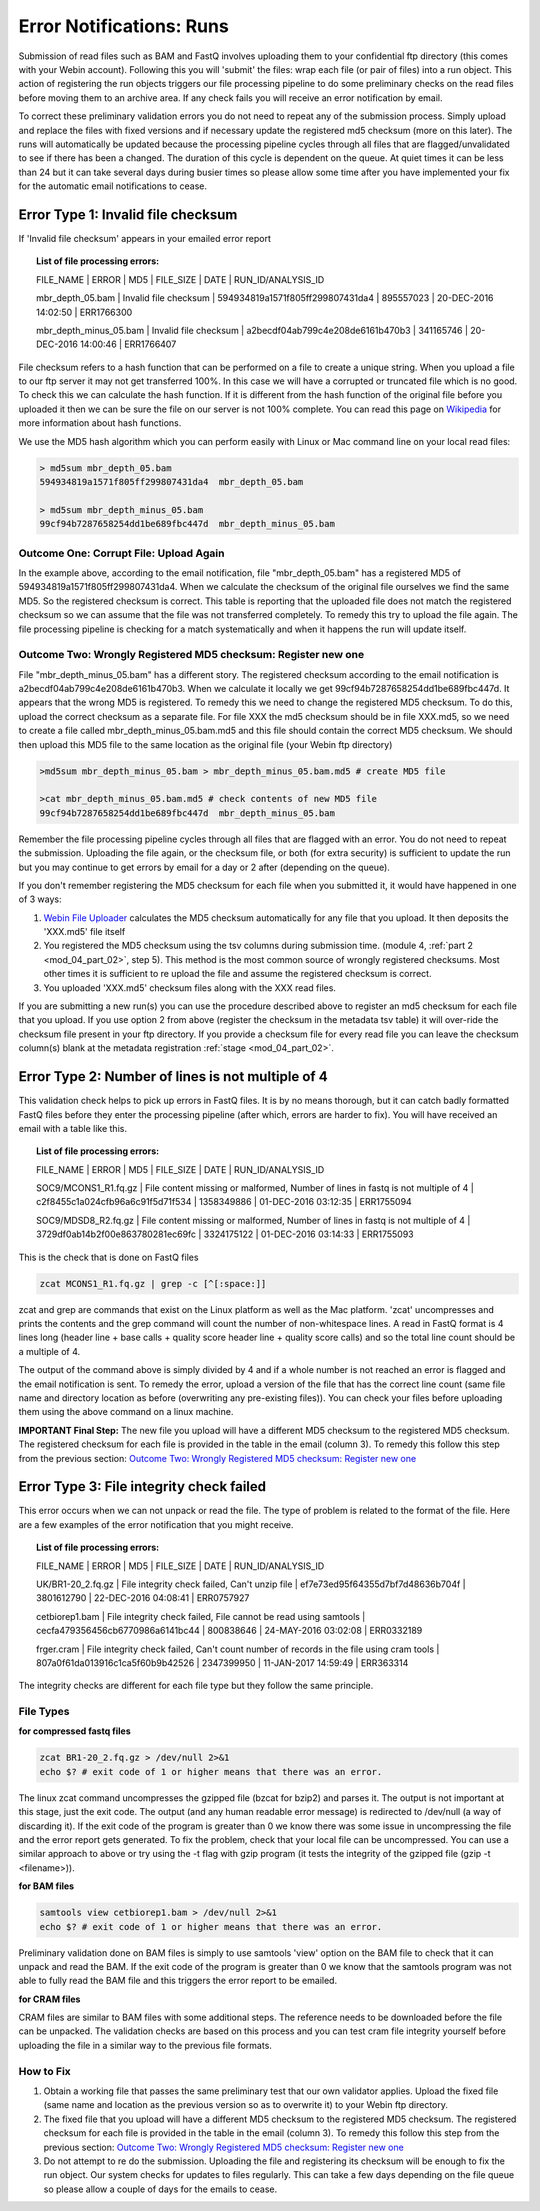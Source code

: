 =========================
Error Notifications: Runs
=========================

Submission of read files such as BAM and FastQ involves uploading them to your confidential ftp directory (this comes with your Webin account). Following this you will 'submit' the files: wrap each file (or pair of files) into a run object. This action of registering the run objects triggers our file processing pipeline to do some preliminary checks on the read files before moving them to an archive area. If any check fails you will receive an error notification by email.

To correct these preliminary validation errors you do not need to repeat any of the submission process. Simply upload and replace the files with fixed versions and if necessary update the registered md5 checksum (more on this later). The runs will automatically be updated because the processing pipeline cycles through all files that are flagged/unvalidated to see if there has been a changed. The duration of this cycle is dependent on the queue. At quiet times it can be less than 24 but it can take several days during busier times so please allow some time after you have implemented your fix for the automatic email notifications to cease.


Error Type 1: Invalid file checksum
===================================

If 'Invalid file checksum' appears in your emailed error report

.. topic:: List of file processing errors:

    FILE_NAME | ERROR | MD5 | FILE_SIZE | DATE | RUN_ID/ANALYSIS_ID

    mbr_depth_05.bam | Invalid file checksum | 594934819a1571f805ff299807431da4 | 895557023 | 20-DEC-2016 14:02:50 | ERR1766300

    mbr_depth_minus_05.bam | Invalid file checksum | a2becdf04ab799c4e208de6161b470b3 | 341165746 | 20-DEC-2016 14:00:46 | ERR1766407


File checksum refers to a hash function that can be performed on a file to create a unique string. When you upload a file to our ftp server it may not get transferred 100%. In this case we will have a corrupted or truncated file which is no good. To check this we can calculate the hash function. If it is different from the hash function of the original file before you uploaded it then we can be sure the file on our server is not 100% complete. You can read this page on `Wikipedia <https://en.wikipedia.org/wiki/Cryptographic_hash_function>`_ for more information about hash functions.

We use the MD5 hash algorithm which you can perform easily with Linux or Mac command line on your local read files:

.. code-block:: bash

	> md5sum mbr_depth_05.bam
	594934819a1571f805ff299807431da4  mbr_depth_05.bam

	> md5sum mbr_depth_minus_05.bam
	99cf94b7287658254dd1be689fbc447d  mbr_depth_minus_05.bam

Outcome One: Corrupt File: Upload Again
---------------------------------------

In the example above, according to the email notification, file "mbr_depth_05.bam" has a registered MD5 of 594934819a1571f805ff299807431da4. When we calculate the checksum of the original file ourselves we find the same MD5. So the registered checksum is correct. This table is reporting that the uploaded file does not match the registered checksum so we can assume that the file was not transferred completely. To remedy this try to upload the file again. The file processing pipeline is checking for a match systematically and when it happens the run will update itself.

.. _newmd5:

Outcome Two: Wrongly Registered MD5 checksum: Register new one
--------------------------------------------------------------

File "mbr_depth_minus_05.bam" has a different story. The registered checksum according to the email notification is a2becdf04ab799c4e208de6161b470b3. When we calculate it locally we get 99cf94b7287658254dd1be689fbc447d. It appears that the wrong MD5 is registered. To remedy this we need to change the registered MD5 checksum. To do this, upload the correct checksum as a separate file. For file XXX the md5 checksum should be in file XXX.md5, so we need to create a file called mbr_depth_minus_05.bam.md5 and this file should contain the correct MD5 checksum. We should then upload this MD5 file to the same location as the original file (your Webin ftp directory)


.. code-block:: bash

	>md5sum mbr_depth_minus_05.bam > mbr_depth_minus_05.bam.md5 # create MD5 file

	>cat mbr_depth_minus_05.bam.md5 # check contents of new MD5 file
	99cf94b7287658254dd1be689fbc447d  mbr_depth_minus_05.bam

Remember the file processing pipeline cycles through all files that are flagged with an error. You do not need to repeat the submission. Uploading the file again, or the checksum file, or both (for extra security) is sufficient to update the run but you may continue to get errors by email for a day or 2 after (depending on the queue).

If you don't remember registering the MD5 checksum for each file when you submitted it, it would have happened in one of 3 ways:

1. `Webin File Uploader <upload_01.html>`_ calculates the MD5 checksum automatically for any file that you upload. It then deposits the 'XXX.md5' file itself
2. You registered the MD5 checksum using the tsv columns during submission time. (module 4, :ref:`part 2 <mod_04_part_02>`, step 5). This method is the most common source of wrongly registered checksums. Most other times it is sufficient to re upload the file and assume the registered checksum is correct.
3. You uploaded 'XXX.md5' checksum files along with the XXX read files.

If you are submitting a new run(s) you can use the procedure described above to register an md5 checksum for each file that you upload. If you use option 2 from above (register the checksum in the metadata tsv table) it will over-ride the checksum file present in your ftp directory. If you provide a checksum file for every read file you can leave the checksum column(s) blank at the metadata registration :ref:`stage <mod_04_part_02>`.


Error Type 2: Number of lines is not multiple of 4
==================================================

This validation check helps to pick up errors in FastQ files. It is by no means thorough, but it can catch badly formatted FastQ files before they enter the processing pipeline (after which, errors are harder to fix). You will have received an email with a table like this.

.. topic:: List of file processing errors:

	FILE_NAME | ERROR | MD5 | FILE_SIZE | DATE | RUN_ID/ANALYSIS_ID

	SOC9/MCONS1_R1.fq.gz | File content missing or malformed, Number of lines in fastq is not multiple of 4 | c2f8455c1a024cfb96a6c91f5d71f534 | 1358349886 | 01-DEC-2016 03:12:35 | ERR1755094

	SOC9/MDSD8_R2.fq.gz | File content missing or malformed, Number of lines in fastq is not multiple of 4 | 3729df0ab14b2f00e863780281ec69fc | 3324175122 | 01-DEC-2016 03:14:33 | ERR1755093

This is the check that is done on FastQ files

.. code-block:: bash

	zcat MCONS1_R1.fq.gz | grep -c [^[:space:]]

zcat and grep are commands that exist on the Linux platform as well as the Mac platform. 'zcat' uncompresses and prints the contents and the grep command will count the number of non-whitespace lines. A read in FastQ format is 4 lines long (header line + base calls + quality score header line + quality score calls) and so the total line count should be a multiple of 4.

The output of the command above is simply divided by 4 and if a whole number is not reached an error is flagged and the email notification is sent. To remedy the error, upload a version of the file that has the correct line count (same file name and directory location as before (overwriting any pre-existing files)). You can check your files before uploading them using the above command on a linux machine.

**IMPORTANT Final Step:** The new file you upload will have a different MD5 checksum to the registered MD5 checksum. The registered checksum for each file is provided in the table in the email (column 3). To remedy this follow this step from the previous section: `Outcome Two: Wrongly Registered MD5 checksum: Register new one`_


Error Type 3: File integrity check failed
=========================================

This error occurs when we can not unpack or read the file. The type of problem is related to the format of the file. Here are a few examples of the error notification that you might receive.

.. topic:: List of file processing errors:

	FILE_NAME | ERROR | MD5 | FILE_SIZE | DATE | RUN_ID/ANALYSIS_ID

	UK/BR1-20_2.fq.gz | File integrity check failed, Can't unzip file | ef7e73ed95f64355d7bf7d48636b704f | 3801612790 | 22-DEC-2016 04:08:41 | ERR0757927

	cetbiorep1.bam | File integrity check failed, File cannot be read using samtools | cecfa479356456cb6770986a6141bc44 | 800838646 | 24-MAY-2016 03:02:08 | ERR0332189

	frger.cram | File integrity check failed, Can't count number of records in the file using cram tools | 807a0f61da013916c1ca5f60b9b42526 | 2347399950 | 11-JAN-2017 14:59:49 | ERR363314

The integrity checks are different for each file type but they follow the same principle.

File Types
----------

**for compressed fastq files**

.. code-block:: bash

	zcat BR1-20_2.fq.gz > /dev/null 2>&1
	echo $? # exit code of 1 or higher means that there was an error.

The linux zcat command uncompresses the gzipped file (bzcat for bzip2) and parses it. The output is not important at this stage, just the exit code. The output (and any human readable error message) is redirected to /dev/null (a way of discarding it). If the exit code of the program is greater than 0 we know there was some issue in uncompressing the file and the error report gets generated. To fix the problem, check that your local file can be uncompressed. You can use a similar approach to above or try using the -t flag with gzip program (it tests the integrity of the gzipped file (gzip -t <filename>)).

**for BAM files**

.. code-block:: bash

	samtools view cetbiorep1.bam > /dev/null 2>&1
	echo $? # exit code of 1 or higher means that there was an error.

Preliminary validation done on BAM files is simply to use samtools 'view' option on the BAM file to check that it can unpack and read the BAM. If the exit code of the program is greater than 0 we know that the samtools program was not able to fully read the BAM file and this triggers the error report to be emailed.

**for CRAM files**

CRAM files are similar to BAM files with some additional steps. The reference needs to be downloaded before the file can be unpacked. The validation checks are based on this process and you can test cram file integrity yourself before uploading the file in a similar way to the previous file formats.

.. **Fixing the error**

How to Fix
----------

1. Obtain a working file that passes the same preliminary test that our own validator applies. Upload the fixed file (same name and location as the previous version so as to overwrite it) to your Webin ftp directory.
2. The fixed file that you upload will have a different MD5 checksum to the registered MD5 checksum. The registered checksum for each file is provided in the table in the email (column 3). To remedy this follow this step from the previous section: `Outcome Two: Wrongly Registered MD5 checksum: Register new one`_
3. Do not attempt to re do the submission. Uploading the file and registering its checksum will be enough to fix the run object. Our system checks for updates to files regularly. This can take a few days depending on the file queue so please allow a couple of days for the emails to cease.
